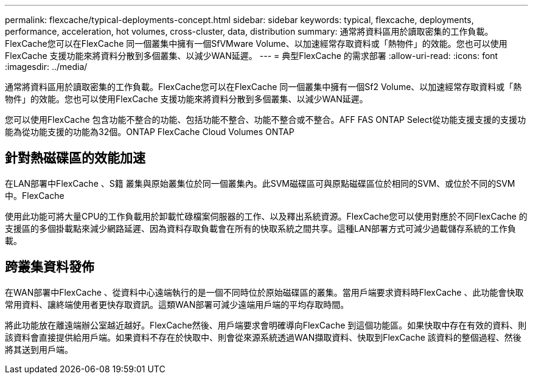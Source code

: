 ---
permalink: flexcache/typical-deployments-concept.html 
sidebar: sidebar 
keywords: typical, flexcache, deployments, performance, acceleration, hot volumes, cross-cluster, data, distribution 
summary: 通常將資料區用於讀取密集的工作負載。FlexCache您可以在FlexCache 同一個叢集中擁有一個SfVMware Volume、以加速經常存取資料或「熱物件」的效能。您也可以使用FlexCache 支援功能來將資料分散到多個叢集、以減少WAN延遲。 
---
= 典型FlexCache 的需求部署
:allow-uri-read: 
:icons: font
:imagesdir: ../media/


[role="lead"]
通常將資料區用於讀取密集的工作負載。FlexCache您可以在FlexCache 同一個叢集中擁有一個Sf2 Volume、以加速經常存取資料或「熱物件」的效能。您也可以使用FlexCache 支援功能來將資料分散到多個叢集、以減少WAN延遲。

您可以使用FlexCache 包含功能不整合的功能、包括功能不整合、功能不整合或不整合。AFF FAS ONTAP Select從功能支援支援的支援功能為從功能支援的功能為32個。ONTAP FlexCache Cloud Volumes ONTAP



== 針對熱磁碟區的效能加速

在LAN部署中FlexCache 、S籍 叢集與原始叢集位於同一個叢集內。此SVM磁碟區可與原點磁碟區位於相同的SVM、或位於不同的SVM中。FlexCache

使用此功能可將大量CPU的工作負載用於卸載忙碌檔案伺服器的工作、以及釋出系統資源。FlexCache您可以使用對應於不同FlexCache 的支援區的多個掛載點來減少網路延遲、因為資料存取負載會在所有的快取系統之間共享。這種LAN部署方式可減少過載儲存系統的工作負載。



== 跨叢集資料發佈

在WAN部署中FlexCache 、從資料中心遠端執行的是一個不同時位於原始磁碟區的叢集。當用戶端要求資料時FlexCache 、此功能會快取常用資料、讓終端使用者更快存取資訊。這類WAN部署可減少遠端用戶端的平均存取時間。

將此功能放在離遠端辦公室越近越好。FlexCache然後、用戶端要求會明確導向FlexCache 到這個功能區。如果快取中存在有效的資料、則該資料會直接提供給用戶端。如果資料不存在於快取中、則會從來源系統透過WAN擷取資料、快取到FlexCache 該資料的整個過程、然後將其送到用戶端。
